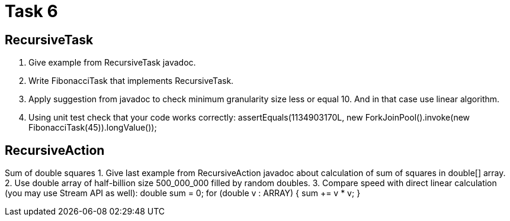 = Task 6

== RecursiveTask

1. Give example from RecursiveTask javadoc.
2. Write FibonacciTask that implements RecursiveTask.
3. Apply suggestion from javadoc to check minimum granularity size less or equal 10.
And in that case use linear algorithm.
4. Using unit test check that your code works correctly:
assertEquals(1134903170L, new ForkJoinPool().invoke(new FibonacciTask(45)).longValue());

== RecursiveAction
Sum of double squares
1. Give last example from RecursiveAction javadoc about calculation of sum of squares in double[] array.
2. Use double array of half-billion size 500_000_000 filled by random doubles.
3. Compare speed with direct linear calculation (you may use Stream API as well):
double sum = 0; for (double v : ARRAY) { sum += v * v; }
